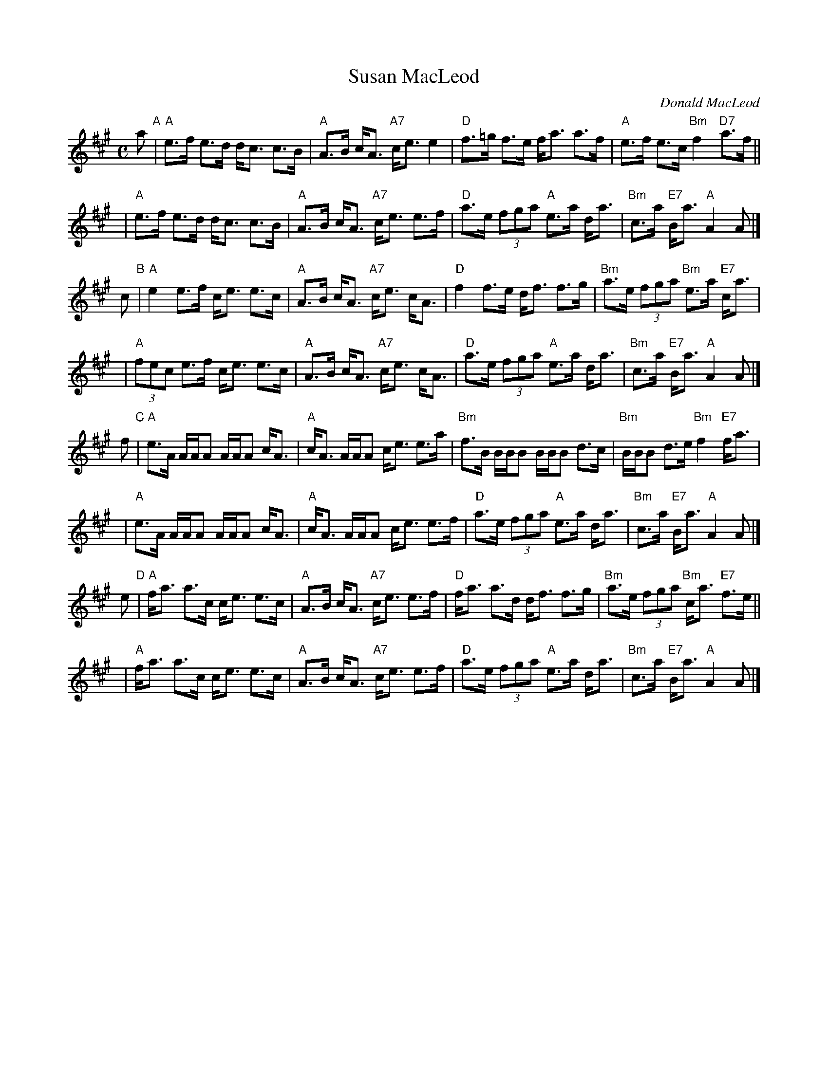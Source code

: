 X: 1
T: Susan MacLeod
C: Donald MacLeod
R: strathspey
Z: 2011 John Chambers <jc:trillian.mit.edu>
S: Handwritten MS from Barbara McOwen
M: C
L: 1/16
K: A
a2 "A"|\
"A"e3f e3d dc3 c3B | "A"A3B cA3 "A7"ce3 e4 |\
"D"f3=g f3e fa3 a3f | "A"e3f e3c "Bm"f4 "D7"a3f ||
y2 |\
"A"e3f e3d dc3 c3B | "A"A3B cA3 "A7"ce3 e3f |\
"D"a3e (3f2g2a2 "A"e3a da3 | "Bm"c3a "E7"Ba3 "A"A4 A2 |]
c2 "B"|\
"A"e4 e3f ce3 e3c | "A"A3B cA3 "A7"ce3 cA3 |\
"D"f4 f3e df3 f3g | "Bm"a3e (3f2g2a2 "Bm"e3a "E7"ca3 |
y2 |\
"A"(3f2e2c2 e3f ce3 e3c | "A"A3B cA3 "A7"ce3 cA3 |\
"D"a3e (3f2g2a2 "A"e3a da3 | "Bm"c3a "E7"Ba3 "A"A4 A2 |]
f2 "C"|\
"A"e3A AAA2 AAA2 cA3 | "A"cA3 AAA2 ce3 e3a |\
"Bm"f3B BBB2 BBB2 d3c | "Bm"BBB2 d3e "Bm"f4 "E7"fa3 |
y2 |\
"A"e3A AAA2 AAA2 cA3 | "A"cA3 AAA2 ce3 e3f |\
"D"a3e (3f2g2a2 "A"e3a da3 | "Bm"c3a "E7"Ba3 "A"A4 A2 |]
e2 "D"|\
"A"fa3 a3c ce3 e3c | "A"A3B cA3 "A7"ce3 e3f |\
"D"fa3 a3d df3 f3g | "Bm"a3e (3f2g2a2 "Bm"ca3 "E7"f3e ||
y2 |\
"A"fa3 a3c ce3 e3c | "A"A3B cA3 "A7"ce3 e3f |\
"D"a3e (3f2g2a2 "A"e3a da3 | "Bm"c3a "E7"Ba3 "A"A4 A2 |]
